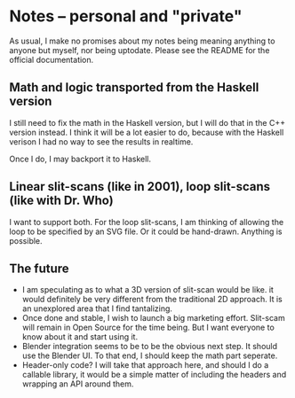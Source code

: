 * Notes -- personal and "private"
  As usual, I make no promises about my notes being
  meaning anything to anyone but myself, nor being
  uptodate. Please see the README for the official
  documentation.
** Math and logic transported from the Haskell version
   I still need to fix the math in the Haskell version,
   but I will do that in the C++ version instead. I think
   it will be a lot easier to do, because with the Haskell verison
   I had no way to see the results in realtime.

   Once I do, I may backport it to Haskell.
** Linear slit-scans (like in 2001), loop slit-scans (like with Dr. Who)
   I want to support both. For the loop slit-scans, I am thinking
   of allowing the loop to be specified by an SVG file. Or it could be
   hand-drawn. Anything is possible.
** The future
   + I am speculating as to what a 3D version of slit-scan would be like.
     it would definitely be very different from the traditional 2D approach.
     It is an unexplored area that I find tantalizing.
   + Once done and stable, I wish to launch a big marketing effort. Slit-scam
     will remain in Open Source for the time being. But I want everyone
     to know about it and start using it.
   + Blender integration seems to be to be the obvious next step. It should
     use the Blender UI. To that end, I should keep the math part seperate.
   + Header-only code? I will take that approach here, and should I do a callable
     library, it would be a simple matter of including the headers
     and wrapping an API around them.

